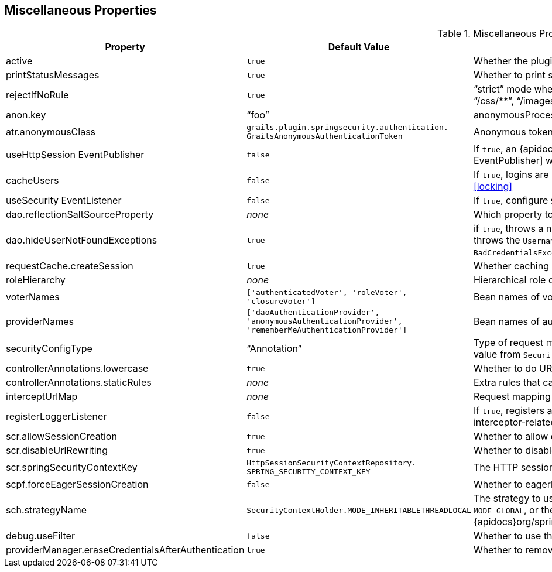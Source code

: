 [[miscProperties]]
== Miscellaneous Properties

.Miscellaneous Properties
[cols="30,30,40"]
|====================
| *Property* | *Default Value* | *Meaning*

|active
|`true`
|Whether the plugin is enabled

|printStatusMessages
|`true`
|Whether to print status messages such as "`Configuring Spring Security Core ...`"

|rejectIfNoRule
|`true`
|"`strict`" mode where a request mapping is required for all resources; if `true` make sure to allow `permitAll` for "`/`", "`/js/pass:[**]`", "`/css/pass:[**]`", "`/images/pass:[**]`", "`/login/pass:[**]`", "`/logout/pass:[**]`", and so on

|anon.key
|"`foo`"
|anonymousProcessingFilter key

|atr.anonymousClass
|`grails.plugin.springsecurity.authentication. GrailsAnonymousAuthenticationToken`
|Anonymous token class

|useHttpSession EventPublisher
|`false`
|If `true`, an {apidocs}org/springframework/security/web/session/HttpSessionEventPublisher.html[HttpSession EventPublisher] will be configured

|cacheUsers
|`false`
|If `true`, logins are cached using an `EhCache`. See "`Account Locking and Forcing Password Change`", under "`User Cache`": <<locking>>

|useSecurity EventListener
|`false`
|If `true`, configure `SecurityEventListener`. See <<events>>

|dao.reflectionSaltSourceProperty
|_none_
|Which property to use for the reflection-based salt source. See <<salt>>

|dao.hideUserNotFoundExceptions
|`true`
|if `true`, throws a new `BadCredentialsException` if a username is not found or the password is incorrect, but if `false` re-throws the `UsernameNot FoundException` thrown by `UserDetailsService` (considered less secure than throwing `BadCredentialsException` for both exceptions)

|requestCache.createSession
|`true`
|Whether caching `SavedRequest` can trigger the creation of a session

|roleHierarchy
|_none_
|Hierarchical role definition. See <<hierarchicalRoles>>

|voterNames
|`['authenticatedVoter', 'roleVoter', 'closureVoter']`
|Bean names of voters. See <<voters>>

|providerNames
|`['daoAuthenticationProvider', 'anonymousAuthenticationProvider', 'rememberMeAuthenticationProvider']`
|Bean names of authentication providers. See <<authenticationProviders>>

|securityConfigType
|"`Annotation`"
|Type of request mapping to use, one of "`Annotation`", "`Requestmap`", or "`InterceptUrlMap`" (or the corresponding enum value from `SecurityConfigType`). See <<requestMappings>>

|controllerAnnotations.lowercase
|`true`
|Whether to do URL comparisons using lowercase

|controllerAnnotations.staticRules
|_none_
|Extra rules that cannot be mapped using annotations

|interceptUrlMap
|_none_
|Request mapping definition when using "`InterceptUrlMap`". See <<configGroovyMap>>

|registerLoggerListener
|`false`
|If `true`, registers a {apidocs}org/springframework/security/access/event/LoggerListener.html[LoggerListener] that logs interceptor-related application events

|scr.allowSessionCreation
|`true`
|Whether to allow creating a session in the `securityContextRepository` bean

|scr.disableUrlRewriting
|`true`
|Whether to disable URL rewriting (and the jsessionid attribute)

|scr.springSecurityContextKey
|`HttpSessionSecurityContextRepository. SPRING_SECURITY_CONTEXT_KEY`
|The HTTP session key to store the `SecurityContext` under

|scpf.forceEagerSessionCreation
|`false`
|Whether to eagerly create a session in the `securityContextRepository` bean

|sch.strategyName
|`SecurityContextHolder.MODE_INHERITABLETHREADLOCAL`
|The strategy to use for storing the `SecurityContext` - can be one of `MODE_THREADLOCAL`, `MODE_INHERITABLETHREADLOCAL`, or `MODE_GLOBAL`, or the name of a class implementing {apidocs}org/springframework/security/core/context/SecurityContextHolderStrategy.html[SecurityContextHolderStrategy]

|debug.useFilter
|`false`
|Whether to use the `DebugFilter` to log request debug information to the console

|providerManager.eraseCredentialsAfterAuthentication
|`true`
|Whether to remove the password from the `Authentication` and its child objects after successful authentication

|====================
